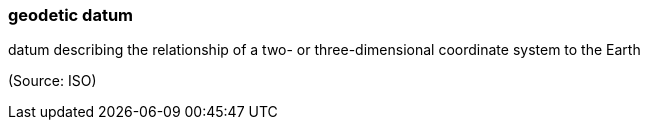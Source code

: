 === geodetic datum

datum describing the relationship of a two- or three-dimensional coordinate system to the Earth

(Source: ISO)

